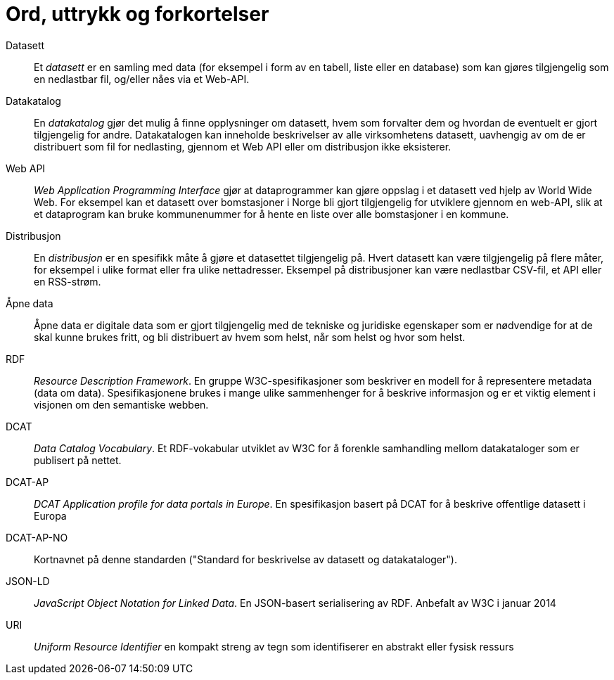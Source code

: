 = Ord, uttrykk og forkortelser

Datasett::
Et _datasett_ er en samling med data (for eksempel i form av en tabell, liste eller en database) som kan gjøres tilgjengelig som en nedlastbar fil, og/eller nåes via et Web-API.

Datakatalog::
En _datakatalog_ gjør det mulig å finne opplysninger om datasett, hvem som forvalter dem og hvordan de eventuelt er gjort tilgjengelig for andre. Datakatalogen kan inneholde beskrivelser av alle virksomhetens datasett, uavhengig av om de er distribuert som fil for nedlasting, gjennom et Web API eller om distribusjon ikke eksisterer.

Web API::
_Web Application Programming Interface_ gjør at dataprogrammer kan gjøre oppslag i et datasett ved hjelp av World Wide Web. For eksempel kan et datasett over bomstasjoner i Norge bli gjort tilgjengelig for utviklere gjennom en web-API, slik at et dataprogram kan bruke kommunenummer for å hente en liste over alle bomstasjoner i en kommune.

Distribusjon::
En _distribusjon_ er en spesifikk måte å gjøre et datasettet tilgjengelig på. Hvert datasett kan være tilgjengelig på flere måter, for eksempel i ulike format eller fra ulike nettadresser. Eksempel på distribusjoner kan være nedlastbar CSV-fil, et API eller en RSS-strøm.

Åpne data::
Åpne data er digitale data som er gjort tilgjengelig med de tekniske og juridiske egenskaper som er nødvendige for at de skal kunne brukes fritt, og bli distribuert av hvem som helst, når som helst og hvor som helst.

RDF::
_Resource Description Framework_. En gruppe W3C-spesifikasjoner som beskriver en modell for å representere metadata (data om data). Spesifikasjonene brukes i mange ulike sammenhenger for å beskrive informasjon og er et viktig element i visjonen om den semantiske webben.

DCAT::
_Data Catalog Vocabulary_. Et RDF-vokabular utviklet av W3C for å forenkle samhandling mellom datakataloger som er publisert på nettet.

DCAT-AP::
_DCAT Application profile for data portals in Europe_. En spesifikasjon basert på DCAT for å beskrive offentlige datasett i Europa

DCAT-AP-NO::
Kortnavnet på denne standarden ("Standard for beskrivelse av datasett og datakataloger").

JSON-LD::
_JavaScript Object Notation for Linked Data_. En JSON-basert serialisering av RDF. Anbefalt av W3C i januar 2014

URI::
_Uniform Resource Identifier_ en kompakt streng av tegn som identifiserer en abstrakt eller fysisk ressurs
